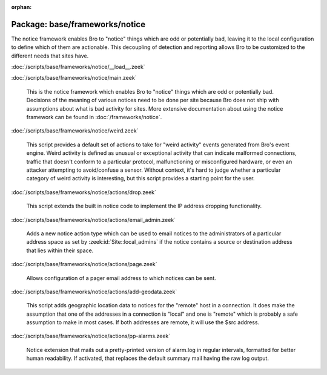 :orphan:

Package: base/frameworks/notice
===============================

The notice framework enables Bro to "notice" things which are odd or
potentially bad, leaving it to the local configuration to define which
of them are actionable.  This decoupling of detection and reporting allows
Bro to be customized to the different needs that sites have.

:doc:`/scripts/base/frameworks/notice/__load__.zeek`


:doc:`/scripts/base/frameworks/notice/main.zeek`

   This is the notice framework which enables Bro to "notice" things which
   are odd or potentially bad.  Decisions of the meaning of various notices
   need to be done per site because Bro does not ship with assumptions about
   what is bad activity for sites.  More extensive documentation about using
   the notice framework can be found in :doc:`/frameworks/notice`.

:doc:`/scripts/base/frameworks/notice/weird.zeek`

   This script provides a default set of actions to take for "weird activity"
   events generated from Bro's event engine.  Weird activity is defined as
   unusual or exceptional activity that can indicate malformed connections,
   traffic that doesn't conform to a particular protocol, malfunctioning
   or misconfigured hardware, or even an attacker attempting to avoid/confuse
   a sensor.  Without context, it's hard to judge whether a particular
   category of weird activity is interesting, but this script provides
   a starting point for the user.

:doc:`/scripts/base/frameworks/notice/actions/drop.zeek`

   This script extends the built in notice code to implement the IP address
   dropping functionality.

:doc:`/scripts/base/frameworks/notice/actions/email_admin.zeek`

   Adds a new notice action type which can be used to email notices
   to the administrators of a particular address space as set by
   :zeek:id:`Site::local_admins` if the notice contains a source
   or destination address that lies within their space.

:doc:`/scripts/base/frameworks/notice/actions/page.zeek`

   Allows configuration of a pager email address to which notices can be sent.

:doc:`/scripts/base/frameworks/notice/actions/add-geodata.zeek`

   This script adds geographic location data to notices for the "remote"
   host in a connection.  It does make the assumption that one of the 
   addresses in a connection is "local" and one is "remote" which is 
   probably a safe assumption to make in most cases.  If both addresses
   are remote, it will use the $src address.

:doc:`/scripts/base/frameworks/notice/actions/pp-alarms.zeek`

   Notice extension that mails out a pretty-printed version of alarm.log
   in regular intervals, formatted for better human readability. If activated,
   that replaces the default summary mail having the raw log output.

